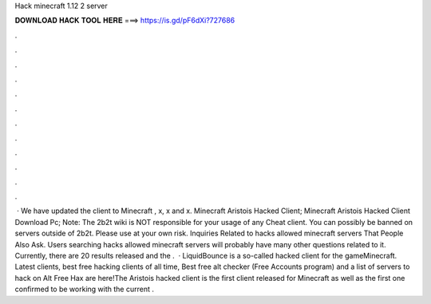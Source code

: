 Hack minecraft 1.12 2 server

𝐃𝐎𝐖𝐍𝐋𝐎𝐀𝐃 𝐇𝐀𝐂𝐊 𝐓𝐎𝐎𝐋 𝐇𝐄𝐑𝐄 ===> https://is.gd/pF6dXi?727686

.

.

.

.

.

.

.

.

.

.

.

.

 · We have updated the client to Minecraft , x, x and x. Minecraft Aristois Hacked Client; Minecraft Aristois Hacked Client Download Pc; Note: The 2b2t wiki is NOT responsible for your usage of any Cheat client. You can possibly be banned on servers outside of 2b2t. Please use at your own risk. Inquiries Related to hacks allowed minecraft servers That People Also Ask. Users searching hacks allowed minecraft servers will probably have many other questions related to it. Currently, there are 20 results released and the .  · LiquidBounce is a so-called hacked client for the gameMinecraft. Latest clients, best free hacking clients of all time, Best free alt checker (Free Accounts program) and a list of servers to hack on Alt Free Hax are here!The Aristois hacked client is the first client released for Minecraft as well as the first one confirmed to be working with the current .
